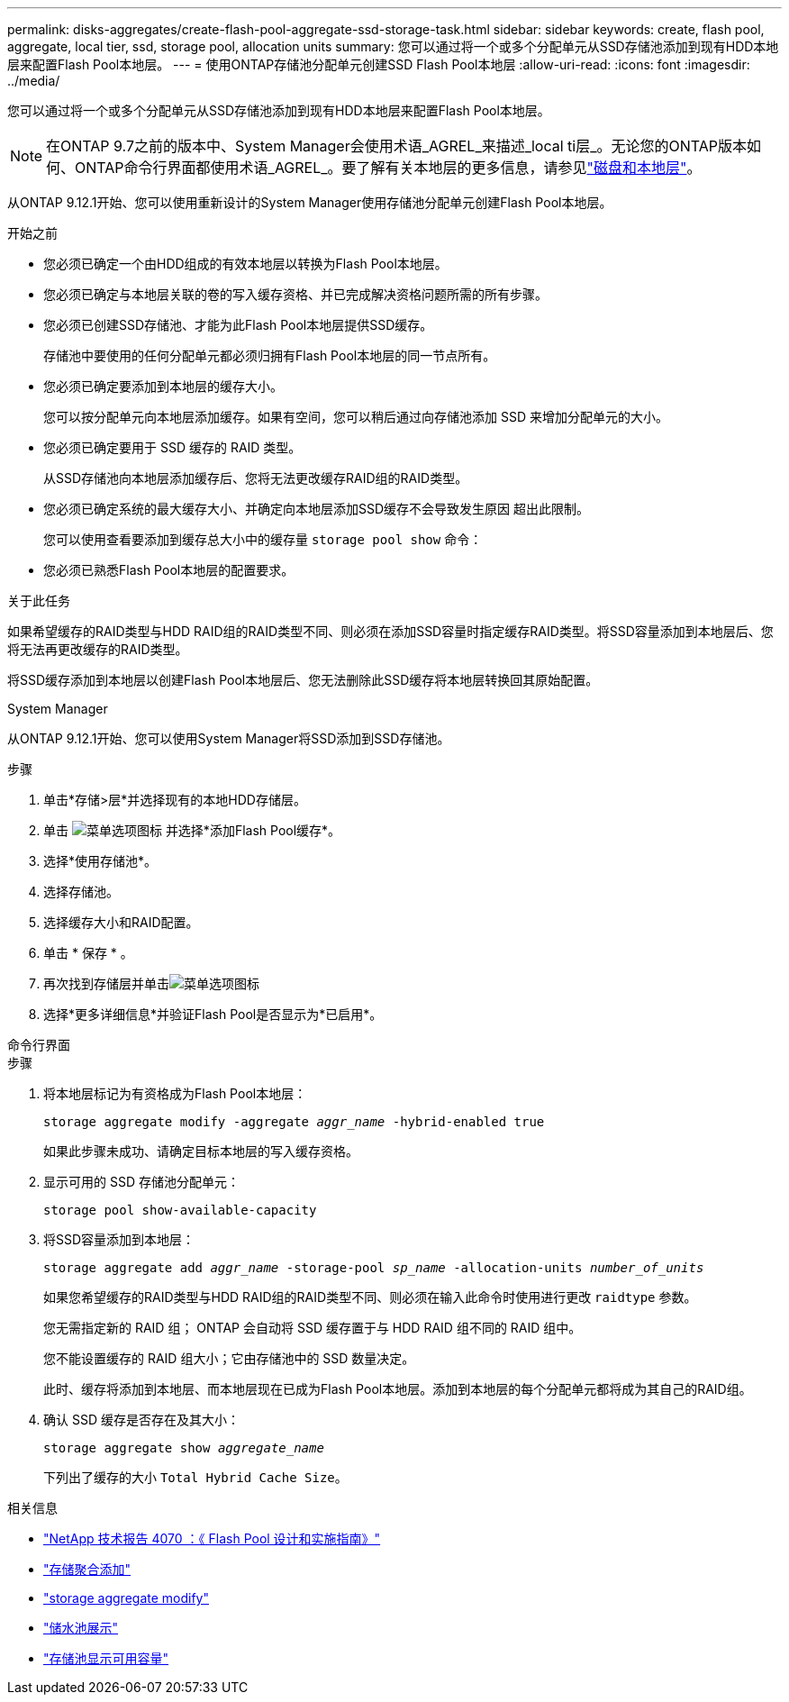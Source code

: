 ---
permalink: disks-aggregates/create-flash-pool-aggregate-ssd-storage-task.html 
sidebar: sidebar 
keywords: create, flash pool, aggregate, local tier, ssd, storage pool, allocation units 
summary: 您可以通过将一个或多个分配单元从SSD存储池添加到现有HDD本地层来配置Flash Pool本地层。 
---
= 使用ONTAP存储池分配单元创建SSD Flash Pool本地层
:allow-uri-read: 
:icons: font
:imagesdir: ../media/


[role="lead"]
您可以通过将一个或多个分配单元从SSD存储池添加到现有HDD本地层来配置Flash Pool本地层。


NOTE: 在ONTAP 9.7之前的版本中、System Manager会使用术语_AGREL_来描述_local ti层_。无论您的ONTAP版本如何、ONTAP命令行界面都使用术语_AGREL_。要了解有关本地层的更多信息，请参见link:../disks-aggregates/index.html["磁盘和本地层"]。

从ONTAP 9.12.1开始、您可以使用重新设计的System Manager使用存储池分配单元创建Flash Pool本地层。

.开始之前
* 您必须已确定一个由HDD组成的有效本地层以转换为Flash Pool本地层。
* 您必须已确定与本地层关联的卷的写入缓存资格、并已完成解决资格问题所需的所有步骤。
* 您必须已创建SSD存储池、才能为此Flash Pool本地层提供SSD缓存。
+
存储池中要使用的任何分配单元都必须归拥有Flash Pool本地层的同一节点所有。

* 您必须已确定要添加到本地层的缓存大小。
+
您可以按分配单元向本地层添加缓存。如果有空间，您可以稍后通过向存储池添加 SSD 来增加分配单元的大小。

* 您必须已确定要用于 SSD 缓存的 RAID 类型。
+
从SSD存储池向本地层添加缓存后、您将无法更改缓存RAID组的RAID类型。

* 您必须已确定系统的最大缓存大小、并确定向本地层添加SSD缓存不会导致发生原因 超出此限制。
+
您可以使用查看要添加到缓存总大小中的缓存量 `storage pool show` 命令：

* 您必须已熟悉Flash Pool本地层的配置要求。


.关于此任务
如果希望缓存的RAID类型与HDD RAID组的RAID类型不同、则必须在添加SSD容量时指定缓存RAID类型。将SSD容量添加到本地层后、您将无法再更改缓存的RAID类型。

将SSD缓存添加到本地层以创建Flash Pool本地层后、您无法删除此SSD缓存将本地层转换回其原始配置。

[role="tabbed-block"]
====
.System Manager
--
从ONTAP 9.12.1开始、您可以使用System Manager将SSD添加到SSD存储池。

.步骤
. 单击*存储>层*并选择现有的本地HDD存储层。
. 单击 image:icon_kabob.gif["菜单选项图标"] 并选择*添加Flash Pool缓存*。
. 选择*使用存储池*。
. 选择存储池。
. 选择缓存大小和RAID配置。
. 单击 * 保存 * 。
. 再次找到存储层并单击image:icon_kabob.gif["菜单选项图标"]
. 选择*更多详细信息*并验证Flash Pool是否显示为*已启用*。


--
.命令行界面
--
.步骤
. 将本地层标记为有资格成为Flash Pool本地层：
+
`storage aggregate modify -aggregate _aggr_name_ -hybrid-enabled true`

+
如果此步骤未成功、请确定目标本地层的写入缓存资格。

. 显示可用的 SSD 存储池分配单元：
+
`storage pool show-available-capacity`

. 将SSD容量添加到本地层：
+
`storage aggregate add _aggr_name_ -storage-pool _sp_name_ -allocation-units _number_of_units_`

+
如果您希望缓存的RAID类型与HDD RAID组的RAID类型不同、则必须在输入此命令时使用进行更改 `raidtype` 参数。

+
您无需指定新的 RAID 组； ONTAP 会自动将 SSD 缓存置于与 HDD RAID 组不同的 RAID 组中。

+
您不能设置缓存的 RAID 组大小；它由存储池中的 SSD 数量决定。

+
此时、缓存将添加到本地层、而本地层现在已成为Flash Pool本地层。添加到本地层的每个分配单元都将成为其自己的RAID组。

. 确认 SSD 缓存是否存在及其大小：
+
`storage aggregate show _aggregate_name_`

+
下列出了缓存的大小 `Total Hybrid Cache Size`。



--
====
.相关信息
* https://www.netapp.com/pdf.html?item=/media/19681-tr-4070.pdf["NetApp 技术报告 4070 ：《 Flash Pool 设计和实施指南》"^]
* link:https://docs.netapp.com/us-en/ontap-cli/search.html?q=storage+aggregate+add["存储聚合添加"^]
* link:https://docs.netapp.com/us-en/ontap-cli/storage-aggregate-modify.html["storage aggregate modify"^]
* link:https://docs.netapp.com/us-en/ontap-cli/storage-pool-show.html["储水池展示"^]
* link:https://docs.netapp.com/us-en/ontap-cli/storage-pool-show-available-capacity.html["存储池显示可用容量"^]

